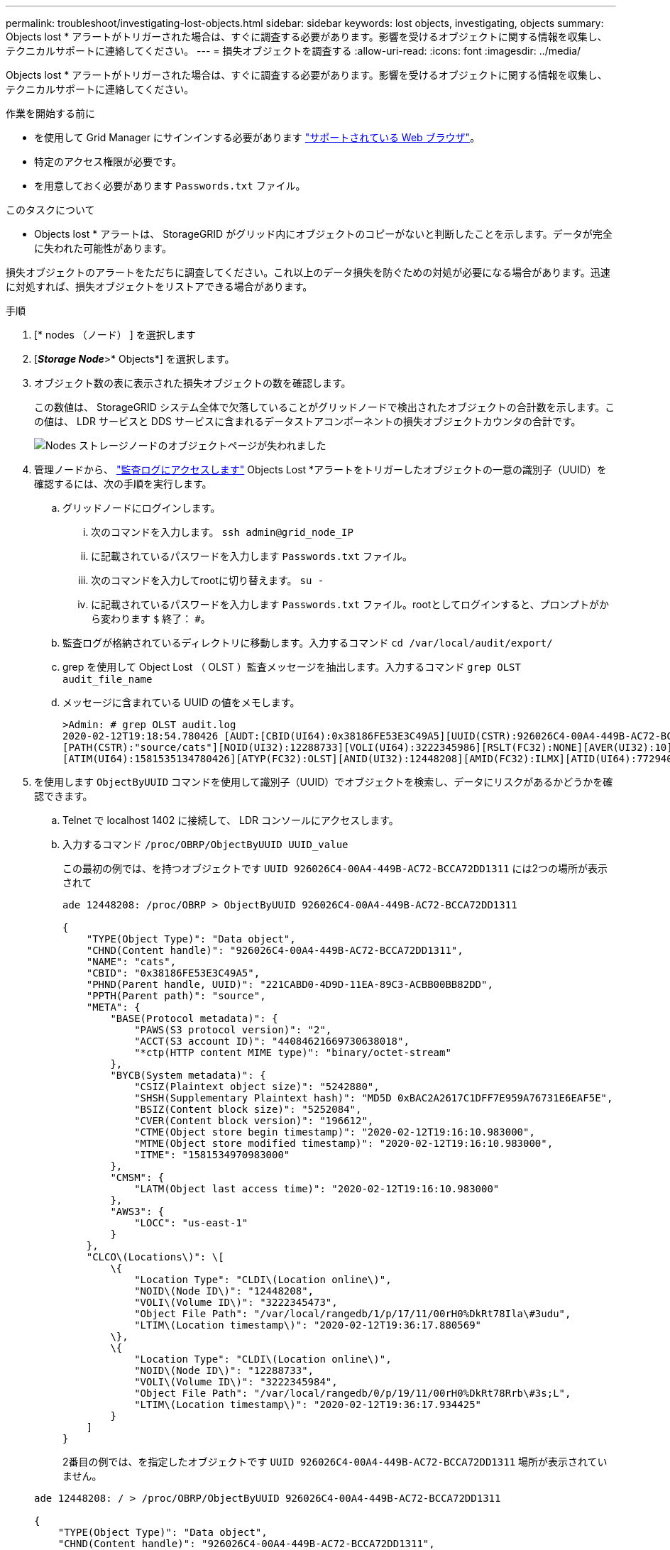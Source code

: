 ---
permalink: troubleshoot/investigating-lost-objects.html 
sidebar: sidebar 
keywords: lost objects, investigating, objects 
summary: Objects lost * アラートがトリガーされた場合は、すぐに調査する必要があります。影響を受けるオブジェクトに関する情報を収集し、テクニカルサポートに連絡してください。 
---
= 損失オブジェクトを調査する
:allow-uri-read: 
:icons: font
:imagesdir: ../media/


[role="lead"]
Objects lost * アラートがトリガーされた場合は、すぐに調査する必要があります。影響を受けるオブジェクトに関する情報を収集し、テクニカルサポートに連絡してください。

.作業を開始する前に
* を使用して Grid Manager にサインインする必要があります link:../admin/web-browser-requirements.html["サポートされている Web ブラウザ"]。
* 特定のアクセス権限が必要です。
* を用意しておく必要があります `Passwords.txt` ファイル。


.このタスクについて
* Objects lost * アラートは、 StorageGRID がグリッド内にオブジェクトのコピーがないと判断したことを示します。データが完全に失われた可能性があります。

損失オブジェクトのアラートをただちに調査してください。これ以上のデータ損失を防ぐための対処が必要になる場合があります。迅速に対処すれば、損失オブジェクトをリストアできる場合があります。

.手順
. [* nodes （ノード） ] を選択します
. [*_Storage Node_*>* Objects*] を選択します。
. オブジェクト数の表に表示された損失オブジェクトの数を確認します。
+
この数値は、 StorageGRID システム全体で欠落していることがグリッドノードで検出されたオブジェクトの合計数を示します。この値は、 LDR サービスと DDS サービスに含まれるデータストアコンポーネントの損失オブジェクトカウンタの合計です。

+
image::../media/nodes_storage_nodes_objects_page_lost_object.png[Nodes ストレージノードのオブジェクトページが失われました]

. 管理ノードから、 link:../audit/accessing-audit-log-file.html["監査ログにアクセスします"] Objects Lost *アラートをトリガーしたオブジェクトの一意の識別子（UUID）を確認するには、次の手順を実行します。
+
.. グリッドノードにログインします。
+
... 次のコマンドを入力します。 `ssh admin@grid_node_IP`
... に記載されているパスワードを入力します `Passwords.txt` ファイル。
... 次のコマンドを入力してrootに切り替えます。 `su -`
... に記載されているパスワードを入力します `Passwords.txt` ファイル。rootとしてログインすると、プロンプトがから変わります `$` 終了： `#`。


.. 監査ログが格納されているディレクトリに移動します。入力するコマンド `cd /var/local/audit/export/`
.. grep を使用して Object Lost （ OLST ）監査メッセージを抽出します。入力するコマンド `grep OLST audit_file_name`
.. メッセージに含まれている UUID の値をメモします。
+
[listing]
----
>Admin: # grep OLST audit.log
2020-02-12T19:18:54.780426 [AUDT:[CBID(UI64):0x38186FE53E3C49A5][UUID(CSTR):926026C4-00A4-449B-AC72-BCCA72DD1311]
[PATH(CSTR):"source/cats"][NOID(UI32):12288733][VOLI(UI64):3222345986][RSLT(FC32):NONE][AVER(UI32):10]
[ATIM(UI64):1581535134780426][ATYP(FC32):OLST][ANID(UI32):12448208][AMID(FC32):ILMX][ATID(UI64):7729403978647354233]]
----


. を使用します `ObjectByUUID` コマンドを使用して識別子（UUID）でオブジェクトを検索し、データにリスクがあるかどうかを確認できます。
+
.. Telnet で localhost 1402 に接続して、 LDR コンソールにアクセスします。
.. 入力するコマンド `/proc/OBRP/ObjectByUUID UUID_value`
+
この最初の例では、を持つオブジェクトです `UUID 926026C4-00A4-449B-AC72-BCCA72DD1311` には2つの場所が表示されて

+
[listing]
----
ade 12448208: /proc/OBRP > ObjectByUUID 926026C4-00A4-449B-AC72-BCCA72DD1311

{
    "TYPE(Object Type)": "Data object",
    "CHND(Content handle)": "926026C4-00A4-449B-AC72-BCCA72DD1311",
    "NAME": "cats",
    "CBID": "0x38186FE53E3C49A5",
    "PHND(Parent handle, UUID)": "221CABD0-4D9D-11EA-89C3-ACBB00BB82DD",
    "PPTH(Parent path)": "source",
    "META": {
        "BASE(Protocol metadata)": {
            "PAWS(S3 protocol version)": "2",
            "ACCT(S3 account ID)": "44084621669730638018",
            "*ctp(HTTP content MIME type)": "binary/octet-stream"
        },
        "BYCB(System metadata)": {
            "CSIZ(Plaintext object size)": "5242880",
            "SHSH(Supplementary Plaintext hash)": "MD5D 0xBAC2A2617C1DFF7E959A76731E6EAF5E",
            "BSIZ(Content block size)": "5252084",
            "CVER(Content block version)": "196612",
            "CTME(Object store begin timestamp)": "2020-02-12T19:16:10.983000",
            "MTME(Object store modified timestamp)": "2020-02-12T19:16:10.983000",
            "ITME": "1581534970983000"
        },
        "CMSM": {
            "LATM(Object last access time)": "2020-02-12T19:16:10.983000"
        },
        "AWS3": {
            "LOCC": "us-east-1"
        }
    },
    "CLCO\(Locations\)": \[
        \{
            "Location Type": "CLDI\(Location online\)",
            "NOID\(Node ID\)": "12448208",
            "VOLI\(Volume ID\)": "3222345473",
            "Object File Path": "/var/local/rangedb/1/p/17/11/00rH0%DkRt78Ila\#3udu",
            "LTIM\(Location timestamp\)": "2020-02-12T19:36:17.880569"
        \},
        \{
            "Location Type": "CLDI\(Location online\)",
            "NOID\(Node ID\)": "12288733",
            "VOLI\(Volume ID\)": "3222345984",
            "Object File Path": "/var/local/rangedb/0/p/19/11/00rH0%DkRt78Rrb\#3s;L",
            "LTIM\(Location timestamp\)": "2020-02-12T19:36:17.934425"
        }
    ]
}
----
+
2番目の例では、を指定したオブジェクトです `UUID 926026C4-00A4-449B-AC72-BCCA72DD1311` 場所が表示されていません。

+
[listing]
----
ade 12448208: / > /proc/OBRP/ObjectByUUID 926026C4-00A4-449B-AC72-BCCA72DD1311

{
    "TYPE(Object Type)": "Data object",
    "CHND(Content handle)": "926026C4-00A4-449B-AC72-BCCA72DD1311",
    "NAME": "cats",
    "CBID": "0x38186FE53E3C49A5",
    "PHND(Parent handle, UUID)": "221CABD0-4D9D-11EA-89C3-ACBB00BB82DD",
    "PPTH(Parent path)": "source",
    "META": {
        "BASE(Protocol metadata)": {
            "PAWS(S3 protocol version)": "2",
            "ACCT(S3 account ID)": "44084621669730638018",
            "*ctp(HTTP content MIME type)": "binary/octet-stream"
        },
        "BYCB(System metadata)": {
            "CSIZ(Plaintext object size)": "5242880",
            "SHSH(Supplementary Plaintext hash)": "MD5D 0xBAC2A2617C1DFF7E959A76731E6EAF5E",
            "BSIZ(Content block size)": "5252084",
            "CVER(Content block version)": "196612",
            "CTME(Object store begin timestamp)": "2020-02-12T19:16:10.983000",
            "MTME(Object store modified timestamp)": "2020-02-12T19:16:10.983000",
            "ITME": "1581534970983000"
        },
        "CMSM": {
            "LATM(Object last access time)": "2020-02-12T19:16:10.983000"
        },
        "AWS3": {
            "LOCC": "us-east-1"
        }
    }
}
----
.. /proc/OBRP/ObjectByUUID の出力を確認し、適切な処理を実行します。
+
[cols="2a,4a"]
|===
| メタデータ | まとめ 


 a| 
オブジェクトが見つかりません（ "ERROR" ： "" ）
 a| 
オブジェクトが見つからない場合は「 ERROR 」：というメッセージが返されます。

オブジェクトが見つからない場合は、 * Objects lost * の数をリセットしてアラートをクリアできます。オブジェクトがない場合は、意図的に削除されたオブジェクトであることを示しています。



 a| 
場所が 0 より大きい
 a| 
出力に場所が表示されている場合は、 * Objects lost * アラートが誤った正の値である可能性があります。

オブジェクトが存在することを確認します。出力に表示されたノード ID とファイルパスを使用して、オブジェクトファイルがリストされた場所にあることを確認します。

（の手順 link:searching-for-and-restoring-potentially-lost-objects.html["失われた可能性があるオブジェクトの検索"] ノード ID を使用して正しいストレージノードを特定する方法について説明します）。

オブジェクトが存在する場合は、 * Objects lost * の数をリセットしてアラートをクリアできます。



 a| 
場所 = 0
 a| 
出力に場所が表示されない場合は、オブジェクトが欠落している可能性があります。試してみてください link:searching-for-and-restoring-potentially-lost-objects.html["オブジェクトを検索してリストアします"] または、テクニカルサポートにお問い合わせください。

テクニカルサポートに問い合わせた際に、実行中のストレージリカバリ手順 がないかどうかを確認するように求められることがあります。の情報を参照してください link:../maintain/restoring-volume.html["Grid Managerを使用したオブジェクトデータのリストア"] および link:../maintain/restoring-object-data-to-storage-volume.html["ストレージボリュームへのオブジェクトデータのリストア"]。

|===



